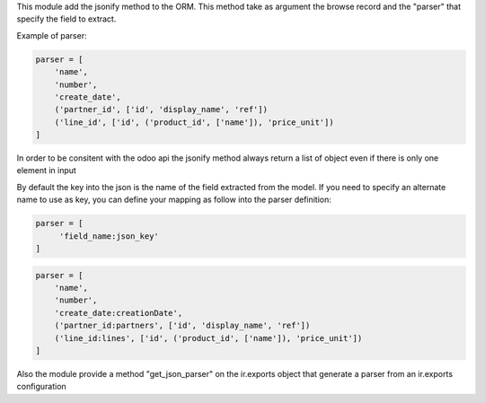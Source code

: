 This module add the jsonify method to the ORM. This method take as argument
the browse record and the "parser" that specify the field to extract.

Example of parser:


.. code-block:: python

    parser = [
        'name',
        'number',
        'create_date',
        ('partner_id', ['id', 'display_name', 'ref'])
        ('line_id', ['id', ('product_id', ['name']), 'price_unit'])
    ]

In order to be consitent with the odoo api the jsonify method always
return a list of object even if there is only one element in input

By default the key into the json is the name of the field extracted
from the model. If you need to specify an alternate name to use as key, you
can define your mapping as follow into the parser definition:

.. code-block:: python

    parser = [
         'field_name:json_key'
    ]

.. code-block:: python


    parser = [
        'name',
        'number',
        'create_date:creationDate',
        ('partner_id:partners', ['id', 'display_name', 'ref'])
        ('line_id:lines', ['id', ('product_id', ['name']), 'price_unit'])
    ]

Also the module provide a method "get_json_parser" on the ir.exports object
that generate a parser from an ir.exports configuration
